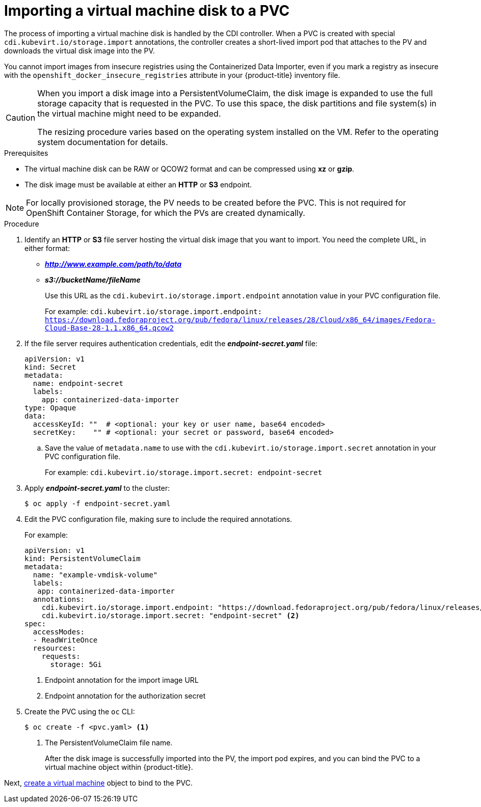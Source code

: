 // Module included in the following assemblies:
//
// * cnv_users_guide/cnv_users_guide.adoc

[[importvmdisk-pvc]]
= Importing a virtual machine disk to a PVC

The process of importing a virtual machine disk is handled by the CDI
controller. When a PVC is created with special
`cdi.kubevirt.io/storage.import` annotations, the controller creates a
short-lived import pod that attaches to the PV and downloads the virtual
disk image into the PV.

You cannot import images from insecure registries using the Containerized Data
Importer, even if you mark a registry as insecure with the
`openshift_docker_insecure_registries` attribute in your {product-title}
inventory file.

[CAUTION]
====
When you import a disk image into a PersistentVolumeClaim, the disk image is
expanded to use the full storage capacity that is requested in the PVC. To use
this space, the disk partitions and file system(s) in the virtual machine
might need to be expanded.

The resizing procedure varies based on the operating system installed on the VM.
Refer to the operating system documentation for details.
====

.Prerequisites

* The virtual machine disk can be RAW or QCOW2 format and can be compressed
using *xz* or *gzip*.
* The disk image must be available at either an *HTTP* or *S3*
endpoint.

[NOTE]
====
For locally provisioned storage, the PV needs to be created
before the PVC. This is not required for OpenShift Container Storage,
for which the PVs are created dynamically.
====

.Procedure

. Identify an *HTTP* or *S3* file server hosting the virtual disk
image that you want to import. You need the complete URL, in
either format:
+
* *_http://www.example.com/path/to/data_*
* *_s3://bucketName/fileName_*
+
Use this URL as the `cdi.kubevirt.io/storage.import.endpoint`
annotation value in your PVC configuration file.
+
For example: `cdi.kubevirt.io/storage.import.endpoint:
https://download.fedoraproject.org/pub/fedora/linux/releases/28/Cloud/x86_64/images/Fedora-Cloud-Base-28-1.1.x86_64.qcow2`


. If the file server requires authentication credentials, edit the
*_endpoint-secret.yaml_* file:
+
----
apiVersion: v1
kind: Secret
metadata:
  name: endpoint-secret
  labels:
    app: containerized-data-importer
type: Opaque
data:
  accessKeyId: ""  # <optional: your key or user name, base64 encoded>
  secretKey:    "" # <optional: your secret or password, base64 encoded>
----
+
.. Save the value of `metadata.name` to use with the
`cdi.kubevirt.io/storage.import.secret` annotation in your PVC
configuration file.
+
For example: `cdi.kubevirt.io/storage.import.secret:
endpoint-secret`

. Apply *_endpoint-secret.yaml_* to the cluster:
+
----
$ oc apply -f endpoint-secret.yaml
----

. Edit the PVC configuration file, making sure to include the required
annotations.
+
For example:
+
----
apiVersion: v1
kind: PersistentVolumeClaim
metadata:
  name: "example-vmdisk-volume"
  labels:
   app: containerized-data-importer
  annotations:
    cdi.kubevirt.io/storage.import.endpoint: "https://download.fedoraproject.org/pub/fedora/linux/releases/28/Cloud/x86_64/images/Fedora-Cloud-Base-28-1.1.x86_64.qcow2" <1>
    cdi.kubevirt.io/storage.import.secret: "endpoint-secret" <2>
spec:
  accessModes:
  - ReadWriteOnce
  resources:
    requests:
      storage: 5Gi
----
<1> Endpoint annotation for the import image URL
<2> Endpoint annotation for the authorization secret

. Create the PVC using the `oc` CLI:
+
----
$ oc create -f <pvc.yaml> <1>
----
<1> The PersistentVolumeClaim file name.
+
After the disk image is successfully imported into the PV, the
import pod expires, and you can bind the PVC to a virtual machine object
within {product-title}.

Next, xref:cnv_creating_vm.adoc#createvm[create a virtual machine] object to
bind to the PVC.

